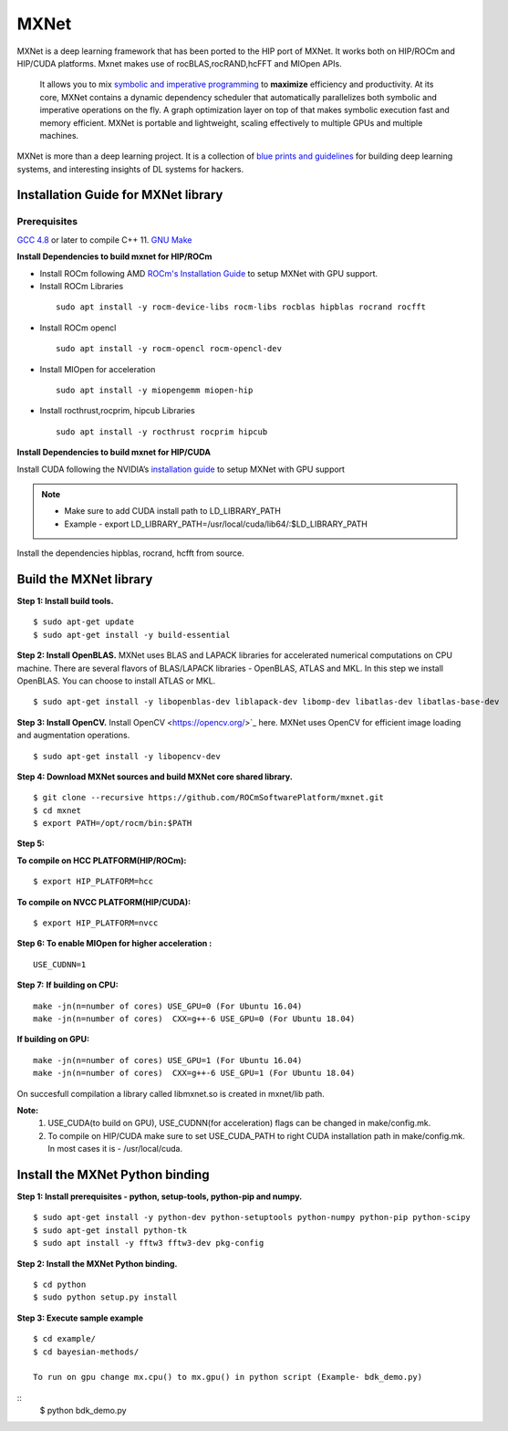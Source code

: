 .. _mxnet:

=========
MXNet 
=========

.. image:: MXNet_image1.png

MXNet is a deep learning framework that has been ported to the HIP port of MXNet. It works both on HIP/ROCm and HIP/CUDA platforms.
Mxnet makes use of rocBLAS,rocRAND,hcFFT and MIOpen APIs.
 It allows you to mix `symbolic and imperative programming <https://mxnet.incubator.apache.org/architecture/index.html#deep-learning-system-design-concepts>`_ to **maximize** efficiency and productivity. At its core, MXNet contains a dynamic dependency scheduler that automatically parallelizes both symbolic and imperative operations on the fly. A graph optimization layer on top of that makes symbolic execution fast and memory efficient. MXNet is portable and lightweight, scaling effectively to multiple GPUs and multiple machines.

MXNet is more than a deep learning project. It is a collection of `blue prints and guidelines <https://mxnet.incubator.apache.org/architecture/index.html#deep-learning-system-design-concepts>`_ for building deep learning systems, and interesting insights of DL systems for hackers.

Installation Guide for MXNet library
#####################################

Prerequisites
**************

`GCC 4.8 <https://gcc.gnu.org/gcc-4.8/>`_ or later to compile C++ 11.
`GNU Make <https://www.gnu.org/software/make/>`_

**Install Dependencies to build mxnet for HIP/ROCm**

* Install ROCm following AMD `ROCm's Installation Guide <http://rocm-documentation.readthedocs.io/en/latest/Installation_Guide/Installation-Guide.html#installing-from-amd-rocm-repositories>`_ to setup MXNet with GPU support.

* Install ROCm Libraries

 ::
  
  sudo apt install -y rocm-device-libs rocm-libs rocblas hipblas rocrand rocfft

* Install ROCm opencl
 
 ::

  sudo apt install -y rocm-opencl rocm-opencl-dev

* Install MIOpen for acceleration

 ::

  sudo apt install -y miopengemm miopen-hip

* Install rocthrust,rocprim, hipcub Libraries

 ::

  sudo apt install -y rocthrust rocprim hipcub
 
 
**Install Dependencies to build mxnet for HIP/CUDA**

Install CUDA following the NVIDIA’s `installation guide <http://docs.nvidia.com/cuda/cuda-installation-guide-linux/>`_ to setup MXNet with GPU support

.. note:: 
   * Make sure to add CUDA install path to LD_LIBRARY_PATH 
   * Example - export LD_LIBRARY_PATH=/usr/local/cuda/lib64/:$LD_LIBRARY_PATH
   
Install the dependencies hipblas, rocrand, hcfft from source.

Build the MXNet library
########################

**Step 1: Install build tools.**
::
 $ sudo apt-get update
 $ sudo apt-get install -y build-essential 
 
**Step 2: Install OpenBLAS.** 
MXNet uses BLAS and LAPACK libraries for accelerated numerical computations on CPU machine. There are several flavors of BLAS/LAPACK libraries - OpenBLAS, ATLAS and MKL. In this step we install OpenBLAS. You can choose to install ATLAS or MKL.
::
 $ sudo apt-get install -y libopenblas-dev liblapack-dev libomp-dev libatlas-dev libatlas-base-dev

**Step 3: Install OpenCV.**
Install OpenCV <https://opencv.org/>`_ here.
MXNet uses OpenCV for efficient image loading and augmentation operations.
::
 $ sudo apt-get install -y libopencv-dev
 

 
**Step 4: Download MXNet sources and build MXNet core shared library.**
::
 $ git clone --recursive https://github.com/ROCmSoftwarePlatform/mxnet.git
 $ cd mxnet
 $ export PATH=/opt/rocm/bin:$PATH

**Step 5:**

**To compile on HCC PLATFORM(HIP/ROCm):**
::
 $ export HIP_PLATFORM=hcc

**To compile on NVCC PLATFORM(HIP/CUDA):**
::
 $ export HIP_PLATFORM=nvcc
 

 
**Step 6: To enable MIOpen for higher acceleration :**
::
 USE_CUDNN=1  
 

**Step 7:**
**If building on CPU:**
::
 make -jn(n=number of cores) USE_GPU=0 (For Ubuntu 16.04)
 make -jn(n=number of cores)  CXX=g++-6 USE_GPU=0 (For Ubuntu 18.04)
 
**If building on GPU:**
::
 make -jn(n=number of cores) USE_GPU=1 (For Ubuntu 16.04)
 make -jn(n=number of cores)  CXX=g++-6 USE_GPU=1 (For Ubuntu 18.04) 
 

On succesfull compilation a library called libmxnet.so is created in mxnet/lib path.

**Note:**
 1. USE_CUDA(to build on GPU), USE_CUDNN(for acceleration) flags can be changed in make/config.mk.
 2. To compile on HIP/CUDA make sure to set USE_CUDA_PATH to right CUDA installation path in make/config.mk. In most cases it is - /usr/local/cuda.


Install the MXNet Python binding
##################################

**Step 1: Install prerequisites - python, setup-tools, python-pip and numpy.**
::
 $ sudo apt-get install -y python-dev python-setuptools python-numpy python-pip python-scipy
 $ sudo apt-get install python-tk
 $ sudo apt install -y fftw3 fftw3-dev pkg-config



**Step 2: Install the MXNet Python binding.**
::
 $ cd python
 $ sudo python setup.py install 

**Step 3: Execute sample example**
::
 $ cd example/
 $ cd bayesian-methods/

 To run on gpu change mx.cpu() to mx.gpu() in python script (Example- bdk_demo.py)

::
 $ python bdk_demo.py


